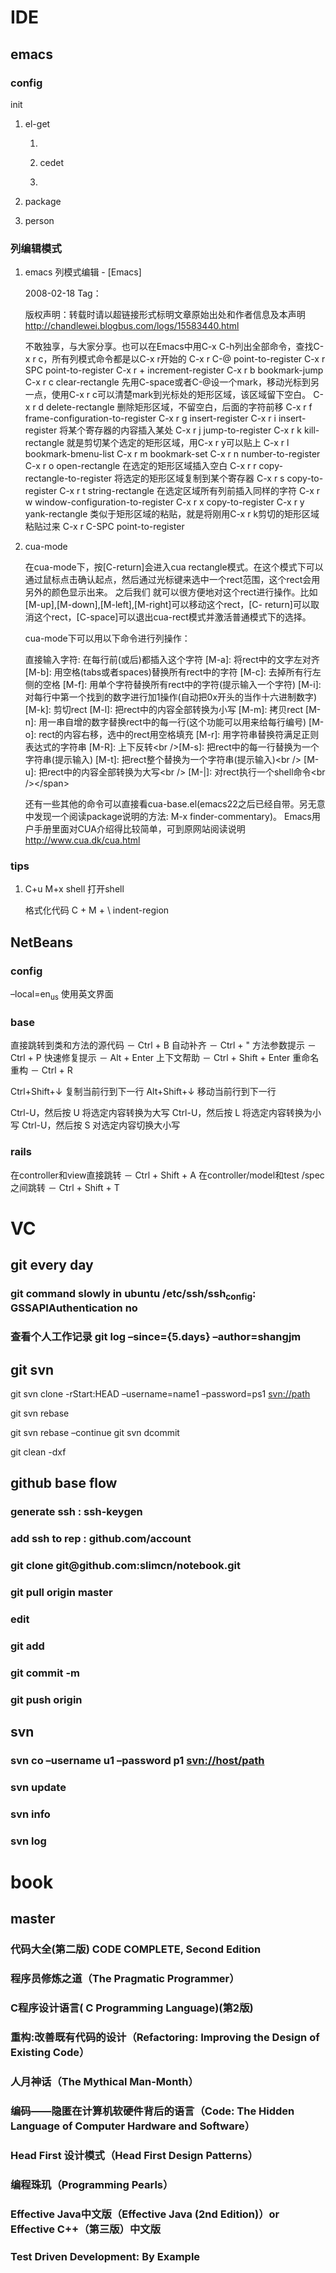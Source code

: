 * IDE
** emacs
*** config
    init
**** el-get
***** 
***** cedet
***** 
**** package
**** person
*** 列编辑模式
**** emacs 列模式编辑 - [Emacs]
2008-02-18
Tag：

版权声明：转载时请以超链接形式标明文章原始出处和作者信息及本声明
http://chandlewei.blogbus.com/logs/15583440.html

不敢独享，与大家分享。也可以在Emacs中用C-x C-h列出全部命令，查找C-x r c，所有列模式命令都是以C-x r开始的
C-x r C-@                    point-to-register
C-x r SPC                    point-to-register
C-x r +        increment-register
C-x r b        bookmark-jump
C-x r c        clear-rectangle
先用C-space或者C-@设一个mark，移动光标到另一点，使用C-x r c可以清楚mark到光标处的矩形区域，该区域留下空白。
C-x r d        delete-rectangle
删除矩形区域，不留空白，后面的字符前移
C-x r f        frame-configuration-to-register
C-x r g        insert-register
C-x r i        insert-register
将某个寄存器的内容插入某处
C-x r j        jump-to-register
C-x r k        kill-rectangle
就是剪切某个选定的矩形区域，用C-x r y可以贴上
C-x r l        bookmark-bmenu-list
C-x r m        bookmark-set
C-x r n        number-to-register
C-x r o        open-rectangle
在选定的矩形区域插入空白
C-x r r        copy-rectangle-to-register
将选定的矩形区域复制到某个寄存器
C-x r s        copy-to-register
C-x r t        string-rectangle
在选定区域所有列前插入同样的字符
C-x r w        window-configuration-to-register
C-x r x        copy-to-register
C-x r y        yank-rectangle
类似于矩形区域的粘贴，就是将刚用C-x r k剪切的矩形区域粘贴过来
C-x r C-SPC    point-to-register
**** cua-mode
在cua-mode下，按[C-return]会进入cua rectangle模式。在这个模式下可以通过鼠标点击确认起点，然后通过光标键来选中一个rect范围，这个rect会用另外的颜色显示出来。
之后我们 就可以很方便地对这个rect进行操作。比如[M-up],[M-down],[M-left],[M-right]可以移动这个rect，[C- return]可以取消这个rect，[C-space]可以退出cua-rect模式并激活普通模式下的选择。

cua-mode下可以用以下命令进行列操作：

直接输入字符: 在每行前(或后)都插入这个字符
[M-a]: 将rect中的文字左对齐
[M-b]: 用空格(tabs或者spaces)替换所有rect中的字符
[M-c]: 去掉所有行左侧的空格
[M-f]: 用单个字符替换所有rect中的字符(提示输入一个字符)
[M-i]: 对每行中第一个找到的数字进行加1操作(自动把0x开头的当作十六进制数字)
[M-k]: 剪切rect
[M-l]: 把rect中的内容全部转换为小写
[M-m]: 拷贝rect
[M-n]: 用一串自增的数字替换rect中的每一行(这个功能可以用来给每行编号)
[M-o]: rect的内容右移，选中的rect用空格填充
[M-r]: 用字符串替换符满足正则表达式的字符串
[M-R]: 上下反转<br />[M-s]: 把rect中的每一行替换为一个字符串(提示输入)
[M-t]: 把rect整个替换为一个字符串(提示输入)<br />
[M-u]: 把rect中的内容全部转换为大写<br />
[M-|]: 对rect执行一个shell命令<br /></span>


还有一些其他的命令可以直接看cua-base.el(emacs22之后已经自带。另无意中发现一个阅读package说明的方法: M-x finder-commentary)。
Emacs用户手册里面对CUA介绍得比较简单，可到原网站阅读说明 http://www.cua.dk/cua.html
*** tips
**** C+u M+x shell 打开shell
     格式化代码 C + M + \   indent-region
** NetBeans
*** config
    --local=en_us  使用英文界面
*** base
直接跳转到类和方法的源代码 － Ctrl + B
自动补齐 － Ctrl + "
方法参数提示 － Ctrl + P
快速修复提示 － Alt + Enter
上下文帮助 － Ctrl + Shift + Enter
重命名重构 － Ctrl + R

Ctrl+Shift+↓ 复制当前行到下一行
Alt+Shift+↓ 移动当前行到下一行

Ctrl-U，然后按 U 将选定内容转换为大写
Ctrl-U，然后按 L 将选定内容转换为小写
Ctrl-U，然后按 S 对选定内容切换大小写
*** rails
在controller和view直接跳转 － Ctrl + Shift + A
在controller/model和test /spec之间跳转 － Ctrl + Shift + T
* VC

** git every day
*** git command slowly in ubuntu  /etc/ssh/ssh_config:  GSSAPIAuthentication no
*** 查看个人工作记录 git log --since={5.days} --author=shangjm
** git svn
   git svn clone -rStart:HEAD --username=name1 --password=ps1 svn://path
   # git operate
   git svn rebase
   # git 解决冲突
   git svn rebase --continue
   git svn dcommit

   git clean -dxf
** github base flow
*** generate ssh   : ssh-keygen
*** add ssh to rep : github.com/account
*** git clone git@github.com:slimcn/notebook.git
*** git pull origin master
*** edit
*** git add
*** git commit -m
*** git push origin
** svn
*** svn co --username u1 --password p1 svn://host/path
*** svn update
*** svn info
*** svn log
* book
** master
*** 代码大全(第二版) CODE COMPLETE, Second Edition
*** 程序员修炼之道（The Pragmatic Programmer）
*** C程序设计语言( C Programming Language)(第2版)
*** 重构:改善既有代码的设计（Refactoring: Improving the Design of Existing Code）
*** 人月神话（The Mythical Man-Month）
*** 编码——隐匿在计算机软硬件背后的语言（Code: The Hidden Language of Computer Hardware and Software）
*** Head First 设计模式（Head First Design Patterns）
*** 编程珠玑（Programming Pearls）
*** Effective Java中文版（Effective Java (2nd Edition)）or Effective C++（第三版）中文版
*** Test Driven Development: By Example

